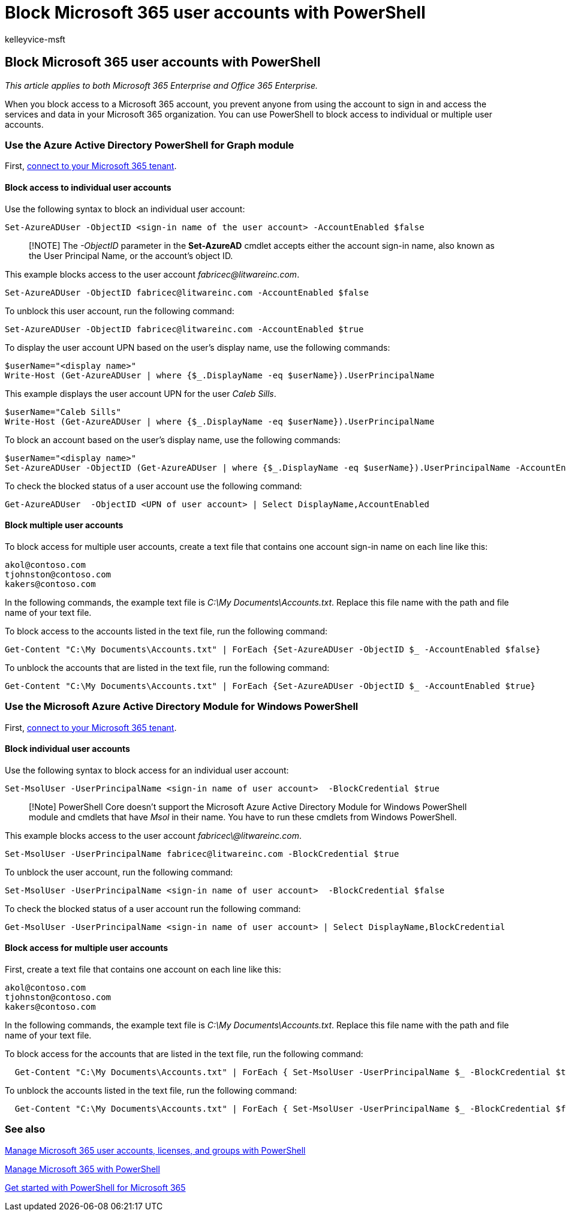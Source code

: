 = Block Microsoft 365 user accounts with PowerShell
:audience: Admin
:author: kelleyvice-msft
:description: How to use PowerShell to block and unblock access to Microsoft 365 accounts.
:f1.keywords: ["CSH"]
:manager: scotv
:ms.assetid: 04e58c2a-400b-496a-acd4-8ec5d37236dc
:ms.author: kvice
:ms.collection: Ent_O365
:ms.custom: ["Ent_Office_Other", "PowerShell", "seo-marvel-apr2020"]
:ms.date: 07/16/2020
:ms.localizationpriority: medium
:ms.service: microsoft-365-enterprise
:ms.topic: article
:search.appverid: ["MET150"]

== Block Microsoft 365 user accounts with PowerShell

_This article applies to both Microsoft 365 Enterprise and Office 365 Enterprise._

When you block access to a Microsoft 365 account, you prevent anyone from using the account to sign in and access the services and data in your Microsoft 365 organization.
You can use PowerShell to block access to individual or multiple user accounts.

=== Use the Azure Active Directory PowerShell for Graph module

First, link:connect-to-microsoft-365-powershell.md#connect-with-the-azure-active-directory-powershell-for-graph-module[connect to your Microsoft 365 tenant].

==== Block access to individual user accounts

Use the following syntax to block an individual user account:

[,powershell]
----
Set-AzureADUser -ObjectID <sign-in name of the user account> -AccountEnabled $false
----

____
[!NOTE] The _-ObjectID_ parameter in the *Set-AzureAD* cmdlet accepts either the account sign-in name, also known as the User Principal Name, or the account's object ID.
____

This example blocks access to the user account _fabricec@litwareinc.com_.

[,powershell]
----
Set-AzureADUser -ObjectID fabricec@litwareinc.com -AccountEnabled $false
----

To unblock this user account, run the following command:

[,powershell]
----
Set-AzureADUser -ObjectID fabricec@litwareinc.com -AccountEnabled $true
----

To display the user account UPN based on the user's display name, use the following commands:

[,powershell]
----
$userName="<display name>"
Write-Host (Get-AzureADUser | where {$_.DisplayName -eq $userName}).UserPrincipalName
----

This example displays the user account UPN for the user  _Caleb Sills_.

[,powershell]
----
$userName="Caleb Sills"
Write-Host (Get-AzureADUser | where {$_.DisplayName -eq $userName}).UserPrincipalName
----

To block an account based on the user's display name, use the following commands:

[,powershell]
----
$userName="<display name>"
Set-AzureADUser -ObjectID (Get-AzureADUser | where {$_.DisplayName -eq $userName}).UserPrincipalName -AccountEnabled $false
----

To check the blocked status of a user account use the following command:

[,powershell]
----
Get-AzureADUser  -ObjectID <UPN of user account> | Select DisplayName,AccountEnabled
----

==== Block multiple user accounts

To block access for multiple user accounts, create a text file that contains one account sign-in name on each line like this:

[,powershell]
----
akol@contoso.com
tjohnston@contoso.com
kakers@contoso.com
----

In the following commands, the example text file is _C:\My Documents\Accounts.txt_.
Replace this file name with the path and file name of your text file.

To block access to the accounts listed in the text file, run the following command:

[,powershell]
----
Get-Content "C:\My Documents\Accounts.txt" | ForEach {Set-AzureADUser -ObjectID $_ -AccountEnabled $false}
----

To unblock the accounts that are listed in the text file, run the following command:

[,powershell]
----
Get-Content "C:\My Documents\Accounts.txt" | ForEach {Set-AzureADUser -ObjectID $_ -AccountEnabled $true}
----

=== Use the Microsoft Azure Active Directory Module for Windows PowerShell

First, link:connect-to-microsoft-365-powershell.md#connect-with-the-microsoft-azure-active-directory-module-for-windows-powershell[connect to your Microsoft 365 tenant].

==== Block individual user accounts

Use the following syntax to block access for an individual user account:

[,powershell]
----
Set-MsolUser -UserPrincipalName <sign-in name of user account>  -BlockCredential $true
----

____
[!Note] PowerShell Core doesn't support the Microsoft Azure Active Directory Module for Windows PowerShell module and cmdlets that have _Msol_ in their name.
You have to run these cmdlets from Windows PowerShell.
____

This example blocks access to the user account _fabricec\@litwareinc.com_.

[,powershell]
----
Set-MsolUser -UserPrincipalName fabricec@litwareinc.com -BlockCredential $true
----

To unblock the user account, run the following command:

[,powershell]
----
Set-MsolUser -UserPrincipalName <sign-in name of user account>  -BlockCredential $false
----

To check the blocked status of a user account run the following command:

[,powershell]
----
Get-MsolUser -UserPrincipalName <sign-in name of user account> | Select DisplayName,BlockCredential
----

==== Block access for multiple user accounts

First, create a text file that contains one account on each line like this:

[,powershell]
----
akol@contoso.com
tjohnston@contoso.com
kakers@contoso.com
----

In the following commands, the example text file is _C:\My Documents\Accounts.txt_.
Replace this file name with the path and file name of your text file.

To block access for the accounts that are listed in the text file, run the following command:

[,powershell]
----
  Get-Content "C:\My Documents\Accounts.txt" | ForEach { Set-MsolUser -UserPrincipalName $_ -BlockCredential $true }
----

To unblock the accounts listed in the text file, run the following command:

[,powershell]
----
  Get-Content "C:\My Documents\Accounts.txt" | ForEach { Set-MsolUser -UserPrincipalName $_ -BlockCredential $false }
----

=== See also

xref:manage-user-accounts-and-licenses-with-microsoft-365-powershell.adoc[Manage Microsoft 365 user accounts, licenses, and groups with PowerShell]

xref:manage-microsoft-365-with-microsoft-365-powershell.adoc[Manage Microsoft 365 with PowerShell]

xref:getting-started-with-microsoft-365-powershell.adoc[Get started with PowerShell for Microsoft 365]
